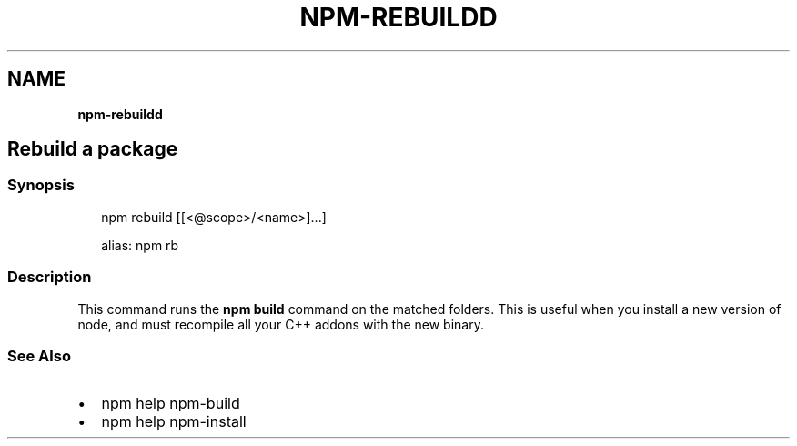 .TH "NPM\-REBUILDD" "" "November 2019" "" ""
.SH "NAME"
\fBnpm-rebuildd\fR
.SH Rebuild a package
.SS Synopsis
.P
.RS 2
.nf
npm rebuild [[<@scope>/<name>]\.\.\.]

alias: npm rb
.fi
.RE
.SS Description
.P
This command runs the \fBnpm build\fP command on the matched folders\.  This is useful
when you install a new version of node, and must recompile all your C++ addons with
the new binary\.
.SS See Also
.RS 0
.IP \(bu 2
npm help npm\-build
.IP \(bu 2
npm help npm\-install

.RE
